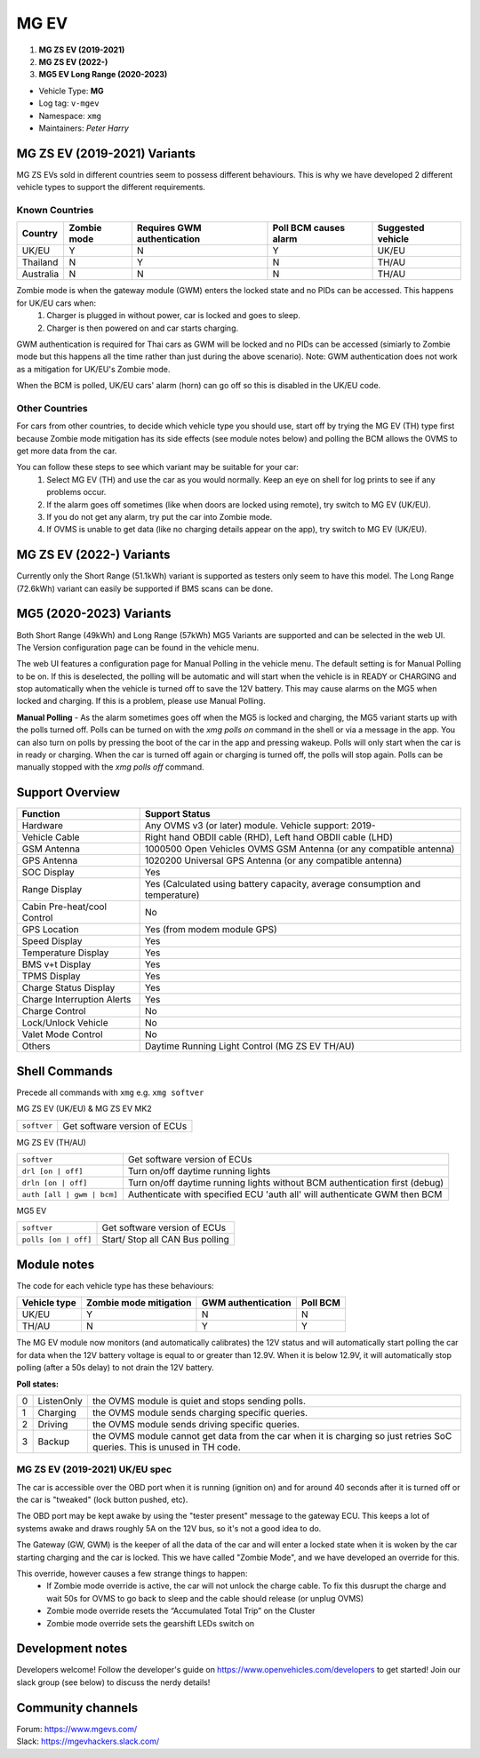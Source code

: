 =====
MG EV
=====

1. **MG ZS EV (2019-2021)**
2. **MG ZS EV (2022-)**
3. **MG5 EV Long Range (2020-2023)**


- Vehicle Type: **MG**
- Log tag: ``v-mgev``
- Namespace: ``xmg``
- Maintainers: `Peter Harry`

-----------------------------
MG ZS EV (2019-2021) Variants
-----------------------------

MG ZS EVs sold in different countries seem to possess different behaviours. This is why we have developed 2 different vehicle types to support the different requirements.

^^^^^^^^^^^^^^^
Known Countries
^^^^^^^^^^^^^^^

=========   =========== ===========================   =====================   =
Country     Zombie mode Requires GWM authentication   Poll BCM causes alarm   Suggested vehicle
=========   =========== ===========================   =====================   =
UK/EU       Y           N                             Y                       UK/EU                                                     
Thailand    N           Y                             N                       TH/AU
Australia   N           N                             N                       TH/AU
=========   =========== ===========================   =====================   =

Zombie mode is when the gateway module (GWM) enters the locked state and no PIDs can be accessed. This happens for UK/EU cars when:
   1. Charger is plugged in without power, car is locked and goes to sleep.
   2. Charger is then powered on and car starts charging.

GWM authentication is required for Thai cars as GWM will be locked and no PIDs can be accessed (simiarly to Zombie mode but this happens all the time rather than just during the above scenario). Note: GWM authentication does not work as a mitigation for UK/EU's Zombie mode.

When the BCM is polled, UK/EU cars' alarm (horn) can go off so this is disabled in the UK/EU code.

^^^^^^^^^^^^^^^
Other Countries
^^^^^^^^^^^^^^^

For cars from other countries, to decide which vehicle type you should use, start off by trying the MG EV (TH) type first because Zombie mode mitigation has its side effects (see module notes below) and polling the BCM allows the OVMS to get more data from the car.

You can follow these steps to see which variant may be suitable for your car:
   1. Select MG EV (TH) and use the car as you would normally. Keep an eye on shell for log prints to see if any problems occur.
   2. If the alarm goes off sometimes (like when doors are locked using remote), try switch to MG EV (UK/EU).
   3. If you do not get any alarm, try put the car into Zombie mode. 
   4. If OVMS is unable to get data (like no charging details appear on the app), try switch to MG EV (UK/EU).

-------------------------
MG ZS EV (2022-) Variants
-------------------------

Currently only the Short Range (51.1kWh) variant is supported as testers only seem to have this model.
The Long Range (72.6kWh) variant can easily be supported if BMS scans can be done.

------------------------
MG5 (2020-2023) Variants
------------------------

Both Short Range (49kWh) and Long Range (57kWh) MG5 Variants are supported and can be selected in the web UI. The Version configuration page can be found in the vehicle menu.

The web UI features a configuration page for Manual Polling in the vehicle menu.
The default setting is for Manual Polling to be on. If this is deselected, the polling will be automatic and will start when the vehicle is in READY or CHARGING and stop automatically when the vehicle is turned off to save the 12V battery. This may cause alarms on the MG5 when locked and charging. If this is a problem, please use Manual Polling.

**Manual Polling** - As the alarm sometimes goes off when the MG5 is locked and charging, the MG5 variant starts up with the polls turned off. Polls can be turned on with the `xmg polls on` command in the shell or via a message in the app. You can also turn on polls by pressing the boot of the car in the app and pressing wakeup. Polls will only start when the car is in ready or charging. When the car is turned off again or charging is turned off, the polls will stop again. Polls can be manually stopped with the `xmg polls off` command.


----------------
Support Overview
----------------

=================================== ==============
Function                            Support Status
=================================== ==============
Hardware                            Any OVMS v3 (or later) module. Vehicle support: 2019-
Vehicle Cable                       Right hand OBDII cable (RHD), Left hand OBDII cable (LHD)
GSM Antenna                         1000500 Open Vehicles OVMS GSM Antenna (or any compatible antenna)
GPS Antenna                         1020200 Universal GPS Antenna (or any compatible antenna)
SOC Display                         Yes
Range Display                       Yes (Calculated using battery capacity, average consumption and temperature)
Cabin Pre-heat/cool Control         No
GPS Location                        Yes (from modem module GPS)
Speed Display                       Yes
Temperature Display                 Yes
BMS v+t Display                     Yes
TPMS Display                        Yes
Charge Status Display               Yes
Charge Interruption Alerts          Yes
Charge Control                      No
Lock/Unlock Vehicle                 No
Valet Mode Control                  No
Others                              Daytime Running Light Control (MG ZS EV TH/AU)
=================================== ==============

--------------
Shell Commands
--------------

Precede all commands with ``xmg`` e.g. ``xmg softver``

MG ZS EV (UK/EU) & MG ZS EV MK2

============================  =
``softver``                   Get software version of ECUs
============================  =

MG ZS EV (TH/AU)

==========================  =
``softver``                 Get software version of ECUs
``drl [on | off]``          Turn on/off daytime running lights
``drln [on | off]``         Turn on/off daytime running lights without BCM authentication first (debug)
``auth [all | gwm | bcm]``  Authenticate with specified ECU 'auth all' will authenticate GWM then BCM
==========================  =

MG5 EV

============================  =
``softver``                   Get software version of ECUs
``polls [on | off]``          Start/ Stop all CAN Bus polling
============================  =

------------
Module notes
------------

The code for each vehicle type has these behaviours:

=============  ======================  ==================   ========
Vehicle type   Zombie mode mitigation  GWM authentication   Poll BCM
=============  ======================  ==================   ========
UK/EU          Y                       N                    N                                                     
TH/AU          N                       Y                    Y
=============  ======================  ==================   ========

The MG EV module now monitors (and automatically calibrates) the 12V status and will automatically start polling the car for data when the 12V battery voltage is equal to or greater than 12.9V. When it is below 12.9V, it will automatically stop polling (after a 50s delay) to not drain the 12V battery.

**Poll states:**

=  ==========  =
0  ListenOnly  the OVMS module is quiet and stops sending polls.
1  Charging    the OVMS module sends charging specific queries.
2  Driving     the OVMS module sends driving specific queries.
3  Backup      the OVMS module cannot get data from the car when it is charging so just retries SoC queries. This is unused in TH code.
=  ==========  =

^^^^^^^^^^^^^^^^^^^^^^^^^^^^^^^
MG ZS EV (2019-2021) UK/EU spec
^^^^^^^^^^^^^^^^^^^^^^^^^^^^^^^

The car is accessible over the OBD port when it is running (ignition on) and for around
40 seconds after it is turned off or the car is "tweaked" (lock button pushed, etc).

The OBD port may be kept awake by using the "tester present" message to the gateway ECU.
This keeps a lot of systems awake and draws roughly 5A on the 12V bus, so it's not a good
idea to do.
 
The Gateway (GW, GWM) is the keeper of all the data of the car and will enter a locked state 
when it is woken by the car starting charging and the car is locked. 
This we have called "Zombie Mode", and we have developed an override for this. 
 
This override, however causes a few strange things to happen:
 - If Zombie mode override is active, the car will not unlock the charge cable. To fix this dusrupt the charge and wait 50s for OVMS to go back to sleep and the cable should release (or unplug OVMS)
 - Zombie mode override resets the “Accumulated Total Trip” on the Cluster
 - Zombie mode override sets the gearshift LEDs switch on

-----------------
Development notes
-----------------

Developers welcome! Follow the developer's guide on https://www.openvehicles.com/developers to get started! Join our slack group (see below) to discuss the nerdy details!

------------------
Community channels
------------------

| Forum: https://www.mgevs.com/
| Slack: https://mgevhackers.slack.com/
